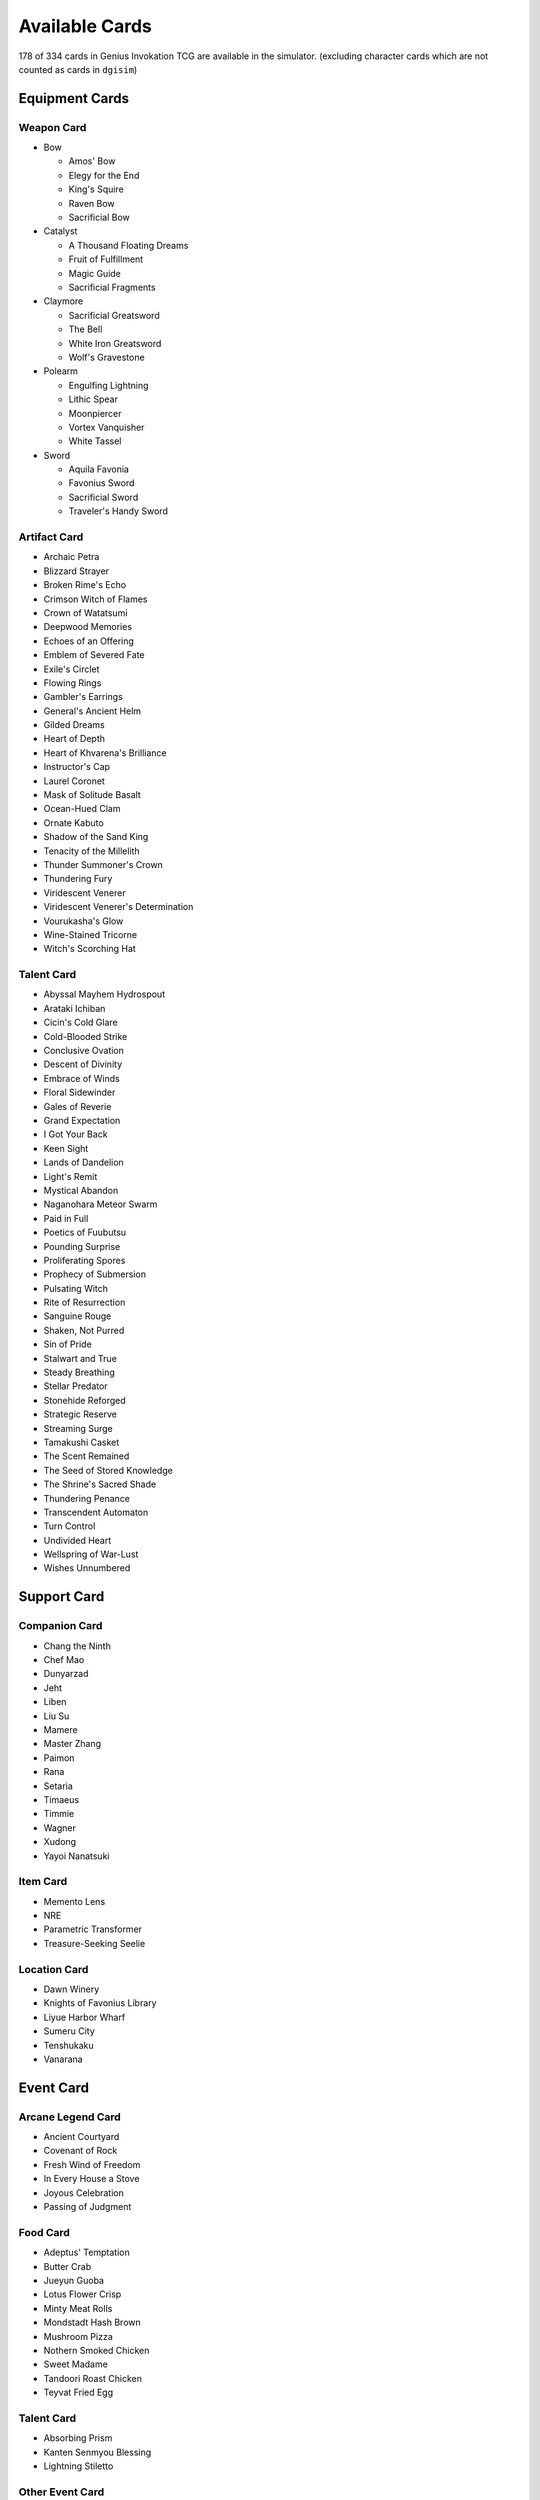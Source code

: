 Available Cards
===============

178 of 334 cards in Genius Invokation TCG are available in the simulator.
(excluding character cards which are not counted as cards in ``dgisim``)

Equipment Cards
---------------

Weapon Card
^^^^^^^^^^^

* Bow

  * Amos' Bow
  * Elegy for the End
  * King's Squire
  * Raven Bow
  * Sacrificial Bow

* Catalyst

  * A Thousand Floating Dreams
  * Fruit of Fulfillment
  * Magic Guide
  * Sacrificial Fragments

* Claymore

  * Sacrificial Greatsword
  * The Bell
  * White Iron Greatsword
  * Wolf's Gravestone

* Polearm

  * Engulfing Lightning
  * Lithic Spear
  * Moonpiercer
  * Vortex Vanquisher
  * White Tassel

* Sword

  * Aquila Favonia
  * Favonius Sword
  * Sacrificial Sword
  * Traveler's Handy Sword

Artifact Card
^^^^^^^^^^^^^

* Archaic Petra
* Blizzard Strayer
* Broken Rime's Echo
* Crimson Witch of Flames
* Crown of Watatsumi
* Deepwood Memories
* Echoes of an Offering
* Emblem of Severed Fate
* Exile's Circlet
* Flowing Rings
* Gambler's Earrings
* General's Ancient Helm
* Gilded Dreams
* Heart of Depth
* Heart of Khvarena's Brilliance
* Instructor's Cap
* Laurel Coronet
* Mask of Solitude Basalt
* Ocean-Hued Clam
* Ornate Kabuto
* Shadow of the Sand King
* Tenacity of the Millelith
* Thunder Summoner's Crown
* Thundering Fury
* Viridescent Venerer
* Viridescent Venerer's Determination
* Vourukasha's Glow
* Wine-Stained Tricorne
* Witch's Scorching Hat

Talent Card
^^^^^^^^^^^

* Abyssal Mayhem Hydrospout
* Arataki Ichiban
* Cicin's Cold Glare
* Cold-Blooded Strike
* Conclusive Ovation
* Descent of Divinity
* Embrace of Winds
* Floral Sidewinder
* Gales of Reverie
* Grand Expectation
* I Got Your Back
* Keen Sight
* Lands of Dandelion
* Light's Remit
* Mystical Abandon
* Naganohara Meteor Swarm
* Paid in Full
* Poetics of Fuubutsu
* Pounding Surprise
* Proliferating Spores
* Prophecy of Submersion
* Pulsating Witch
* Rite of Resurrection
* Sanguine Rouge
* Shaken, Not Purred
* Sin of Pride
* Stalwart and True
* Steady Breathing
* Stellar Predator
* Stonehide Reforged
* Strategic Reserve
* Streaming Surge
* Tamakushi Casket
* The Scent Remained
* The Seed of Stored Knowledge
* The Shrine's Sacred Shade
* Thundering Penance
* Transcendent Automaton
* Turn Control
* Undivided Heart
* Wellspring of War-Lust
* Wishes Unnumbered

Support Card
------------

Companion Card
^^^^^^^^^^^^^^

* Chang the Ninth
* Chef Mao
* Dunyarzad
* Jeht
* Liben
* Liu Su
* Mamere
* Master Zhang
* Paimon
* Rana
* Setaria
* Timaeus
* Timmie
* Wagner
* Xudong
* Yayoi Nanatsuki

Item Card
^^^^^^^^^

* Memento Lens
* NRE
* Parametric Transformer
* Treasure-Seeking Seelie

Location Card
^^^^^^^^^^^^^

* Dawn Winery
* Knights of Favonius Library
* Liyue Harbor Wharf
* Sumeru City
* Tenshukaku
* Vanarana

Event Card
----------

Arcane Legend Card
^^^^^^^^^^^^^^^^^^

* Ancient Courtyard
* Covenant of Rock
* Fresh Wind of Freedom
* In Every House a Stove
* Joyous Celebration
* Passing of Judgment

Food Card
^^^^^^^^^

* Adeptus' Temptation
* Butter Crab
* Jueyun Guoba
* Lotus Flower Crisp
* Minty Meat Rolls
* Mondstadt Hash Brown
* Mushroom Pizza
* Nothern Smoked Chicken
* Sweet Madame
* Tandoori Roast Chicken
* Teyvat Fried Egg

Talent Card
^^^^^^^^^^^

* Absorbing Prism
* Kanten Senmyou Blessing
* Lightning Stiletto

Other Event Card
^^^^^^^^^^^^^^^^

* Abyssal Summons
* Blessing of the Divine Relic's Installation
* Calxs Arts
* Changing Shifts
* Elemental Resonance: Enduring Rock
* Elemental Resonance: Fervent Flames
* Elemental Resonance: High Voltage
* Elemental Resonance: Impetuous Winds
* Elemental Resonance: Shattering Ice
* Elemental Resonance: Soothing Water
* Elemental Resonance: Sprawling Greenery
* Elemental Resonance: Woven Flames
* Elemental Resonance: Woven Ice
* Elemental Resonance: Woven Stone
* Elemental Resonance: Woven Thunder
* Elemental Resonance: Woven Waters
* Elemental Resonance: Woven Weeds
* Elemental Resonance: Woven Winds
* Guardian's Oath
* Heavy Strike
* I Haven't Lost Yet!
* Leave It to Me!
* Lyresong
* Master of Weaponry
* Nature and Wisdom
* Quick Knit
* Send Off
* Starsigns
* Stone and Contracts
* Strategize
* Sunyata Flower
* The Bestest Travel Companion!
* The Boar Princess
* Thunder and Eternity
* Toss-Up
* When the Crane Returned
* Where Is the Unseen Razor?
* Wind and Freedom
